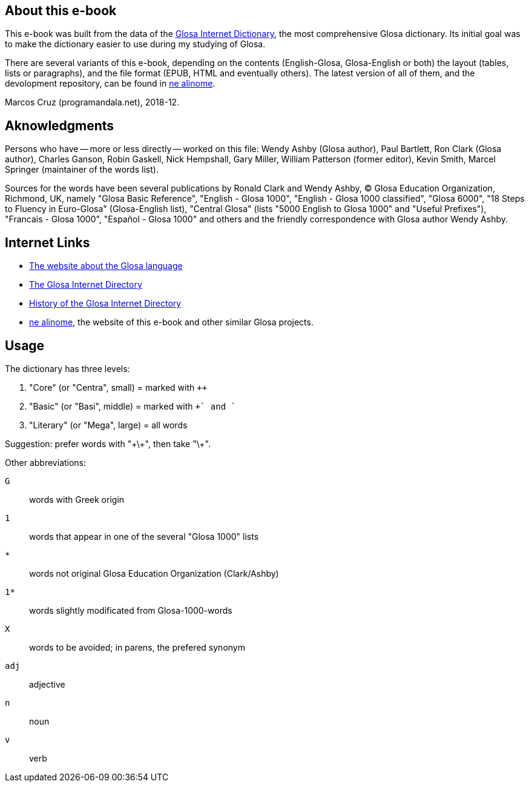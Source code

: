 // glosa.org & ne.alinome.net
:revdate: 2018-12-24

// Last modified 201812242316

// This text document is written in Asciidoctor format
// See http://asciidoctor.org

// About this e-book {{{1
== About this e-book

This e-book was built from the data of the
http://www.glosa.org/gid/[Glosa Internet Dictionary], the most
comprehensive Glosa dictionary.  Its initial goal was to make
the dictionary easier to use during my studying of Glosa.

There are several variants of this e-book, depending on the contents
(English-Glosa, Glosa-English or both) the layout (tables, lists or
paragraphs), and the file format (EPUB, HTML and eventually others).
The latest version of all of them, and the devolopment repository, can
be found in http://ne.alinome.net[ne alinome].

Marcos Cruz (programandala.net), 2018-12.

// Aknowledgments {{{1
== Aknowledgments

Persons who have -- more or less directly -- worked on this file:
Wendy Ashby (Glosa author), Paul Bartlett, Ron Clark (Glosa author),
Charles Ganson, Robin Gaskell, Nick Hempshall, Gary Miller, William
Patterson (former editor), Kevin Smith, Marcel Springer (maintainer of
the words list).

Sources for the words have been several publications by Ronald Clark
and Wendy Ashby, (C) Glosa Education Organization, Richmond, UK,
namely "Glosa Basic Reference", "English - Glosa 1000", "English -
Glosa 1000 classified", "Glosa 6000", "18 Steps to Fluency in
Euro-Glosa" (Glosa-English list), "Central Glosa" (lists "5000 English
to Glosa 1000" and "Useful Prefixes"), "Francais - Glosa 1000",
"Español - Glosa 1000" and others and the friendly correspondence
with Glosa author Wendy Ashby.

// Internet Links {{{1
== Internet Links

- http://www.glosa.org[The website about the Glosa language]
- http://www.glosa.org/gid/[The Glosa Internet Directory]
- http://www.glosa.org/gid/gidhist.htm[History of the Glosa Internet
  Directory]
- http://ne.alinome.net[ne alinome], the website of this e-book and
  other similar Glosa projects.

// Usage {{{1
== Usage

The dictionary has three levels:

1. "Core" (or "Centra", small)   = marked with `++`
2. "Basic" (or "Basi", middle)   = marked with `++` and `+`
3. "Literary" (or "Mega", large) = all words

Suggestion: prefer words with "\+\+", then take "\+".

Other abbreviations:

`G`:: words with Greek origin
`1`:: words that appear in one of the several "Glosa 1000" lists
`*`:: words not original Glosa Education Organization (Clark/Ashby)
`1*`:: words slightly modificated from Glosa-1000-words
`X`:: words to be avoided; in parens, the prefered synonym
`adj`:: adjective
`n`:: noun
`v`:: verb

